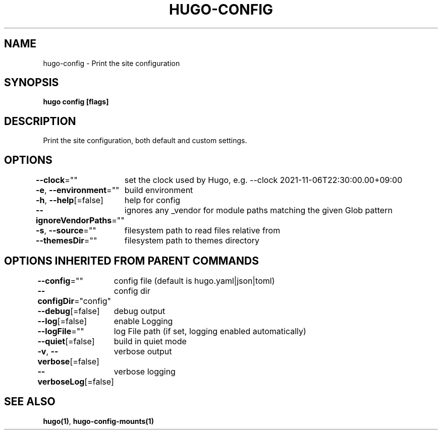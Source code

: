 .nh
.TH "HUGO-CONFIG" "1" "Mar 2023" "Hugo 0.111.3" "Hugo Manual"

.SH NAME
.PP
hugo-config - Print the site configuration


.SH SYNOPSIS
.PP
\fBhugo config [flags]\fP


.SH DESCRIPTION
.PP
Print the site configuration, both default and custom settings.


.SH OPTIONS
.PP
\fB--clock\fP=""
	set the clock used by Hugo, e.g. --clock 2021-11-06T22:30:00.00+09:00

.PP
\fB-e\fP, \fB--environment\fP=""
	build environment

.PP
\fB-h\fP, \fB--help\fP[=false]
	help for config

.PP
\fB--ignoreVendorPaths\fP=""
	ignores any _vendor for module paths matching the given Glob pattern

.PP
\fB-s\fP, \fB--source\fP=""
	filesystem path to read files relative from

.PP
\fB--themesDir\fP=""
	filesystem path to themes directory


.SH OPTIONS INHERITED FROM PARENT COMMANDS
.PP
\fB--config\fP=""
	config file (default is hugo.yaml|json|toml)

.PP
\fB--configDir\fP="config"
	config dir

.PP
\fB--debug\fP[=false]
	debug output

.PP
\fB--log\fP[=false]
	enable Logging

.PP
\fB--logFile\fP=""
	log File path (if set, logging enabled automatically)

.PP
\fB--quiet\fP[=false]
	build in quiet mode

.PP
\fB-v\fP, \fB--verbose\fP[=false]
	verbose output

.PP
\fB--verboseLog\fP[=false]
	verbose logging


.SH SEE ALSO
.PP
\fBhugo(1)\fP, \fBhugo-config-mounts(1)\fP
